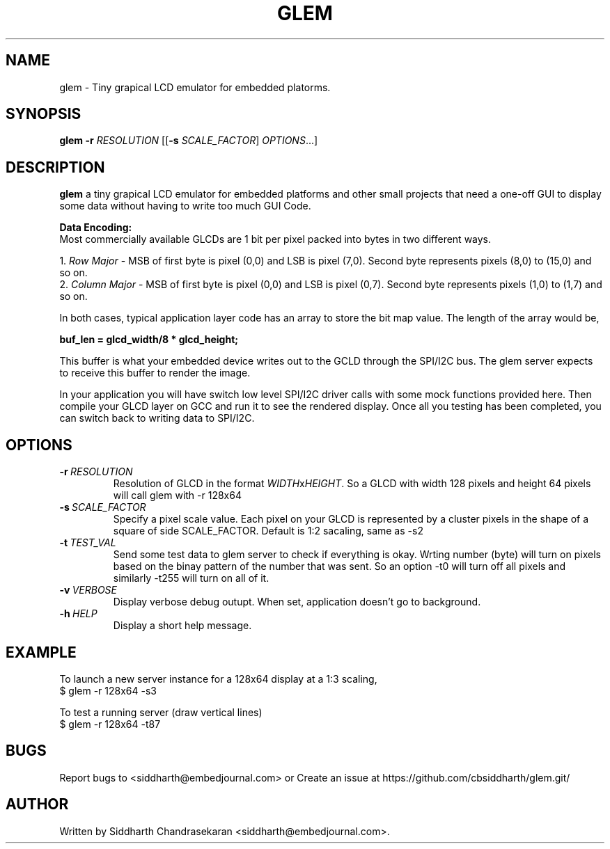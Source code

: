 .TH GLEM 1

.SH NAME

glem \- Tiny grapical LCD emulator for embedded platorms.

.SH SYNOPSIS

.B glem
\fB\-r \fR\fIRESOLUTION\fR
[[\fB\-s \fR\fISCALE_FACTOR\fR]
.IR  OPTIONS ...]

.SH DESCRIPTION

.BR glem
a tiny grapical LCD emulator for embedded platforms and other small projects
that need a one-off GUI to display some data without having to write too much
GUI Code.

.B Data Encoding:
.br
Most commercially available GLCDs are 1 bit per pixel packed into bytes in two
different ways.

.br
1. \fIRow Major\fR - MSB of first byte is pixel (0,0) and LSB is pixel (7,0). Second
byte represents pixels (8,0) to (15,0) and so on.
.br
2. \fIColumn Major\fR - MSB of first byte is pixel (0,0) and LSB is pixel (0,7).
Second byte represents pixels (1,0) to (1,7) and so on.

.br
In both cases, typical application layer code has an array to store the bit map
value. The length of the array would be,

.B buf_len = glcd_width/8 * glcd_height;

.br
This buffer is what your embedded device writes out to the GCLD through the
SPI/I2C bus. The glem server expects to receive this buffer to render the
image.

.br
In your application you will have switch low level SPI/I2C driver calls with
some mock functions provided here. Then compile your GLCD layer on GCC and run
it to see the rendered display. Once all you testing has been completed, you
can switch back to writing data to SPI/I2C.

.SH OPTIONS

.TP
.BR \-r\ \fIRESOLUTION\fR
Resolution of GLCD in the format \fIWIDTH\fRx\fIHEIGHT\fR. So a GLCD with width
128 pixels and height 64 pixels will call glem with -r 128x64
.TP
.BR \-s\ \fISCALE_FACTOR\fR
Specify a pixel scale value. Each pixel on your GLCD is represented by a
cluster pixels in the shape of a square of side SCALE_FACTOR. Default is 1:2
sacaling, same as -s2
.TP
.BR \-t\ \fITEST_VAL\fR
Send some test data to glem server to check if everything is okay. Wrting
number (byte) will turn on pixels based on the binay pattern of the number that
was sent. So an option -t0 will turn off all pixels and similarly -t255 will
turn on all of it.
.TP
.BR \-v\ \fIVERBOSE\fR
Display verbose debug outupt. When set, application doesn't go to
background.
.TP
.BR \-h\ \fIHELP\fR
Display a short help message.\fR

.SH EXAMPLE

To launch a new server instance for a 128x64 display at a 1:3 scaling,
.br
$ glem -r 128x64 -s3

.br
To test a running server (draw vertical lines)\fR
.br
$ glem -r 128x64 -t87\fR

.SH BUGS
.Tr
Report bugs to <siddharth@embedjournal.com> or Create an issue at
https://github.com/cbsiddharth/glem.git/

.SH AUTHOR
.TP
Written by Siddharth Chandrasekaran <siddharth@embedjournal.com>.

